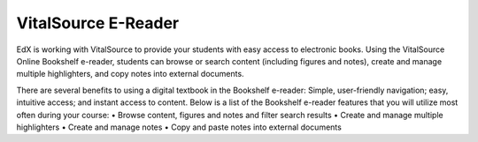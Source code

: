 .. _VitalSource:

#####################
VitalSource E-Reader
#####################

EdX is working with VitalSource to provide your students with easy access to electronic books. Using the VitalSource Online Bookshelf e-reader, students can browse or search content (including figures and notes), create and manage multiple highlighters, and copy notes into external documents.


.. image:: /Index/VitalSource.png
   :width: 500
   :alt: VitalSource e-book with highlighted note


There are several benefits to using a digital textbook in the Bookshelf e-reader: Simple, user-friendly navigation; easy, intuitive access; and instant access to content. Below is a list of the Bookshelf e-reader features that you will utilize most often during your course:
•	Browse content, figures and notes and filter search results
•	Create and manage multiple highlighters
•	Create and manage notes
•	Copy and paste notes into external documents 
